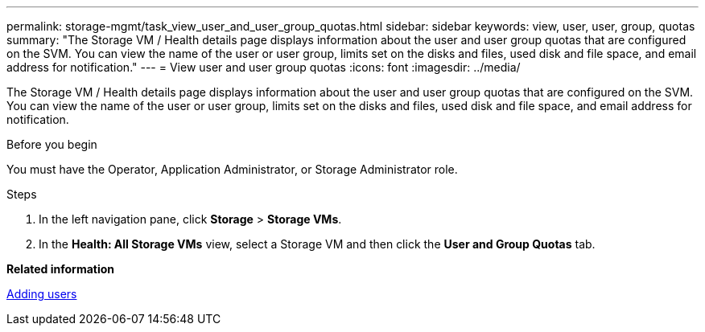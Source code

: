 ---
permalink: storage-mgmt/task_view_user_and_user_group_quotas.html
sidebar: sidebar
keywords: view, user, user, group, quotas
summary: "The Storage VM / Health details page displays information about the user and user group quotas that are configured on the SVM. You can view the name of the user or user group, limits set on the disks and files, used disk and file space, and email address for notification."
---
= View user and user group quotas
:icons: font
:imagesdir: ../media/

[.lead]
The Storage VM / Health details page displays information about the user and user group quotas that are configured on the SVM. You can view the name of the user or user group, limits set on the disks and files, used disk and file space, and email address for notification.

.Before you begin

You must have the Operator, Application Administrator, or Storage Administrator role.

.Steps

. In the left navigation pane, click *Storage* > *Storage VMs*.
. In the *Health: All Storage VMs* view, select a Storage VM and then click the *User and Group Quotas* tab.

*Related information*

link:../config/task_add_users.html[Adding users]
// 2025-6-11, OTHERDOC-133